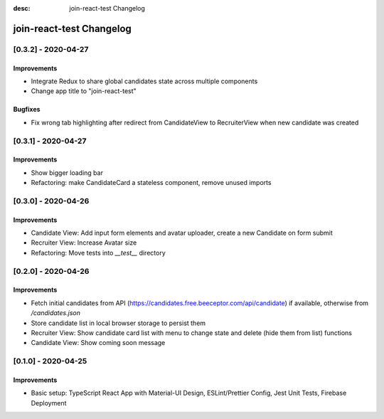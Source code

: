 :desc: join-react-test Changelog


join-react-test Changelog
===========================

[0.3.2] - 2020-04-27
^^^^^^^^^^^^^^^^^^^^

Improvements
------------
- Integrate Redux to share global candidates state across multiple components
- Change app title to "join-react-test"

Bugfixes
------------
- Fix wrong tab highlighting after redirect from CandidateView to RecruiterView when new candidate was created


[0.3.1] - 2020-04-27
^^^^^^^^^^^^^^^^^^^^

Improvements
------------
- Show bigger loading bar
- Refactoring: make CandidateCard a stateless component, remove unused imports


[0.3.0] - 2020-04-26
^^^^^^^^^^^^^^^^^^^^

Improvements
------------
- Candidate View: Add input form elements and avatar uploader, create a new Candidate on form submit
- Recruiter View: Increase Avatar size
- Refactoring: Move tests into `__test__` directory


[0.2.0] - 2020-04-26
^^^^^^^^^^^^^^^^^^^^

Improvements
------------
- Fetch initial candidates from API (https://candidates.free.beeceptor.com/api/candidate) if available, otherwise from `/candidates.json`
- Store candidate list in local browser storage to persist them
- Recruiter View: Show candidate card list with menu to change state and delete (hide them from list) functions
- Candidate View: Show coming soon message


[0.1.0] - 2020-04-25
^^^^^^^^^^^^^^^^^^^^

Improvements
------------
- Basic setup: TypeScript React App with Material-UI Design, ESLint/Prettier Config, Jest Unit Tests, Firebase Deployment
